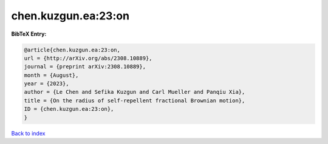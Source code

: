 chen.kuzgun.ea:23:on
====================

.. :cite:t:`chen.kuzgun.ea:23:on`

.. bibliography:: ../../All.bib

**BibTeX Entry:**

.. code-block:: bibtex

   @article{chen.kuzgun.ea:23:on,
   url = {http://arXiv.org/abs/2308.10889},
   journal = {preprint arXiv:2308.10889},
   month = {August},
   year = {2023},
   author = {Le Chen and Sefika Kuzgun and Carl Mueller and Panqiu Xia},
   title = {On the radius of self-repellent fractional Brownian motion},
   ID = {chen.kuzgun.ea:23:on},
   }

`Back to index <../index>`_
